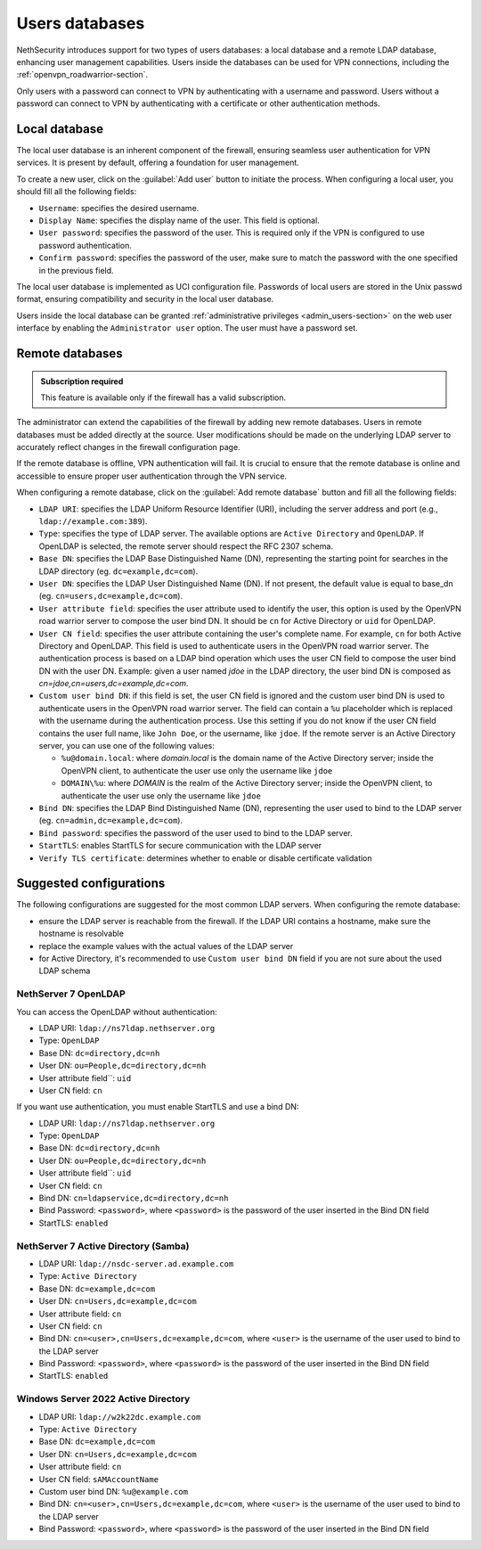 .. _users_database-section:

===============
Users databases
===============

NethSecurity introduces support for two types of users databases: a local database and a remote LDAP database, enhancing user management capabilities.
Users inside the databases can be used for VPN connections, including the :ref:`openvpn_roadwarrior-section`.

Only users with a password can connect to VPN by authenticating with a username and password.
Users without a password can connect to VPN by authenticating with a certificate or other authentication methods.

Local database
==============

The local user database is an inherent component of the firewall,
ensuring seamless user authentication for VPN services. It is present by default, offering a foundation for user management.

To create a new user, click on the :guilabel:`Add user` button to initiate the process.
When configuring a local user, you should fill all the following fields:

* ``Username``: specifies the desired username.
* ``Display Name``: specifies the display name of the user. This field is optional.
* ``User password``: specifies the password of the user. This is required only if the VPN is configured to use password authentication.
* ``Confirm password``: specifies the password of the user, make sure to match the password with the one specified in the previous field.

The local user database is implemented as UCI configuration file.
Passwords of local users are stored in the Unix passwd format, ensuring compatibility and security in the local user database.

Users inside the local database can be granted :ref:`administrative privileges <admin_users-section>` on the web user interface by enabling the ``Administrator user`` option.
The user must have a password set.

.. _remote_user_databases-section:

Remote databases
================

.. admonition:: Subscription required

   This feature is available only if the firewall has a valid subscription.

The administrator can extend the capabilities of the firewall by adding new remote databases.
Users in remote databases must be added directly at the source.
User modifications should be made on the underlying LDAP server to accurately reflect changes in the firewall configuration page.

If the remote database is offline, VPN authentication will fail.
It is crucial to ensure that the remote database is online and accessible to ensure proper user authentication through the VPN service.

When configuring a remote database, click on the :guilabel:`Add remote database` button  and fill all the following fields:

* ``LDAP URI``: specifies the LDAP Uniform Resource Identifier (URI), including the server address and port (e.g., ``ldap://example.com:389``).

* ``Type``: specifies the type of LDAP server. The available options are ``Active Directory`` and ``OpenLDAP``. If OpenLDAP is selected,
  the remote server should respect the RFC 2307 schema.

* ``Base DN``: specifies the LDAP Base Distinguished Name (DN), representing the starting point for searches in the LDAP directory (eg. ``dc=example,dc=com``).

* ``User DN``: specifies the LDAP User Distinguished Name (DN). If not present, the default value is equal to base_dn (eg. ``cn=users,dc=example,dc=com``).

* ``User attribute field``: specifies the user attribute used to identify the user, this option is used by the OpenVPN road warrior server to compose the user bind DN.
  It should be ``cn`` for Active Directory or ``uid`` for OpenLDAP.

* ``User CN field``: specifies the user attribute containing the user's complete name. For example, ``cn`` for both Active Directory and OpenLDAP.
  This field is used to authenticate users in the OpenVPN road warrior server. The authentication process is based on a LDAP bind operation which
  uses the user CN field to compose the user bind DN with the user DN.
  Example: given a user named `jdoe` in the LDAP directory, the user bind DN is composed as `cn=jdoe,cn=users,dc=example,dc=com`.

* ``Custom user bind DN``: if this field is set, the user CN field is ignored and the custom user bind DN is used to authenticate users in the
  OpenVPN road warrior server. The field can contain a ``%u`` placeholder which is replaced with the username during the authentication process.
  Use this setting if you do not know if the user CN field contains the user full name, like ``John Doe``, or the username, like ``jdoe``.
  If the remote server is an Active Directory server, you can use one of the following values:

  - ``%u@domain.local``: where `domain.local` is the domain name of the Active Directory server; inside the OpenVPN client, to authenticate the
    user use only the username like ``jdoe``
  - ``DOMAIN\%u``: where `DOMAIN` is the realm of the Active Directory server; inside the OpenVPN client, to authenticate the user use only the
    username like ``jdoe``
  
* ``Bind DN``: specifies the LDAP Bind Distinguished Name (DN), representing the user used to bind to the LDAP server (eg. ``cn=admin,dc=example,dc=com``).

* ``Bind password``: specifies the password of the user used to bind to the LDAP server.
 
* ``StartTLS``: enables StartTLS for secure communication with the LDAP server

* ``Verify TLS certificate``: determines whether to enable or disable certificate validation


Suggested configurations
========================

The following configurations are suggested for the most common LDAP servers.
When configuring the remote database:

- ensure the LDAP server is reachable from the firewall. If the LDAP URI contains a hostname, make sure the hostname is resolvable
- replace the example values with the actual values of the LDAP server
- for Active Directory, it's recommended to use ``Custom user bind DN`` field if you are not sure about the used LDAP schema

NethServer 7 OpenLDAP
---------------------

You can access the OpenLDAP without authentication:

* LDAP URI: ``ldap://ns7ldap.nethserver.org``
* Type: ``OpenLDAP``
* Base DN: ``dc=directory,dc=nh``
* User DN: ``ou=People,dc=directory,dc=nh``
* User attribute field``: ``uid``
* User CN field: ``cn``

If you want use authentication, you must enable StartTLS and use a bind DN:

* LDAP URI: ``ldap://ns7ldap.nethserver.org``
* Type: ``OpenLDAP``
* Base DN: ``dc=directory,dc=nh``
* User DN: ``ou=People,dc=directory,dc=nh``
* User attribute field``: ``uid``
* User CN field: ``cn``
* Bind DN: ``cn=ldapservice,dc=directory,dc=nh``
* Bind Password: ``<password>``, where ``<password>`` is the password of the user inserted in the Bind DN field
* StartTLS: ``enabled``

NethServer 7 Active Directory (Samba)
-------------------------------------

* LDAP URI: ``ldap://nsdc-server.ad.example.com``
* Type: ``Active Directory``
* Base DN: ``dc=example,dc=com``
* User DN: ``cn=Users,dc=example,dc=com``
* User attribute field: ``cn``
* User CN field: ``cn``
* Bind DN: ``cn=<user>,cn=Users,dc=example,dc=com``, where ``<user>`` is the username of the user used to bind to the LDAP server
* Bind Password: ``<password>``, where ``<password>`` is the password of the user inserted in the Bind DN field
* StartTLS: ``enabled``

Windows Server 2022 Active Directory
------------------------------------

* LDAP URI: ``ldap://w2k22dc.example.com``
* Type: ``Active Directory``
* Base DN: ``dc=example,dc=com``
* User DN: ``cn=Users,dc=example,dc=com``
* User attribute field: ``cn``
* User CN field: ``sAMAccountName``
* Custom user bind DN: ``%u@example.com``
* Bind DN: ``cn=<user>,cn=Users,dc=example,dc=com``, where ``<user>`` is the username of the user used to bind to the LDAP server
* Bind Password: ``<password>``, where ``<password>`` is the password of the user inserted in the Bind DN field